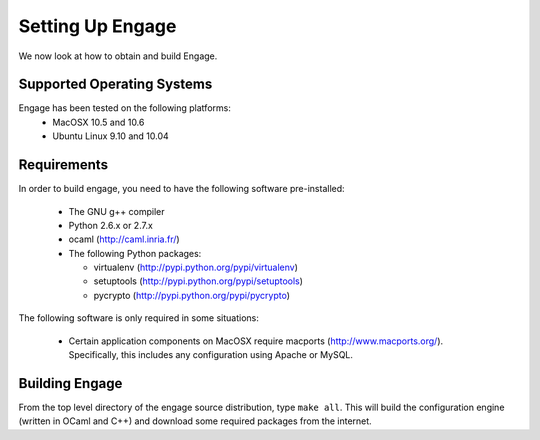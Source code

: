 Setting Up Engage
=================
We now look at how to obtain and build Engage.

Supported Operating Systems
---------------------------
Engage has been tested on the following platforms:
 * MacOSX 10.5 and 10.6
 * Ubuntu Linux 9.10 and 10.04

Requirements
------------
In order to build engage, you need to have the following software pre-installed:

 * The GNU g++ compiler
 * Python 2.6.x or 2.7.x
 * ocaml (http://caml.inria.fr/)
 * The following Python packages:

   - virtualenv (http://pypi.python.org/pypi/virtualenv)
   - setuptools (http://pypi.python.org/pypi/setuptools)
   - pycrypto (http://pypi.python.org/pypi/pycrypto)

The following software is only required in some situations:

 * Certain application components on MacOSX require macports
   (http://www.macports.org/). Specifically, this includes any
   configuration using Apache or MySQL.

Building Engage
---------------
From the top level directory of the engage source distribution, type
``make all``. This will build the configuration engine (written in OCaml and
C++) and download some required packages from the internet.
